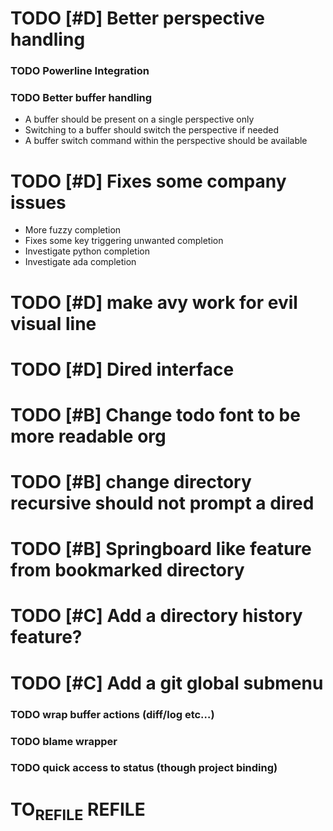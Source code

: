 * TODO [#D] Better perspective handling
*** TODO Powerline Integration
*** TODO Better buffer handling
    - A buffer should be present on a single perspective only
    - Switching to a buffer should switch the perspective if needed
    - A buffer switch command  within the perspective should be available
* TODO [#D] Fixes some company issues
  - More fuzzy completion
  - Fixes some key triggering unwanted completion
  - Investigate python completion
  - Investigate ada completion
* TODO [#D] make avy work for evil visual line 
* TODO [#D] Dired interface
* TODO [#B] Change todo font to be more readable org 
* TODO [#B] change directory recursive should not prompt a dired
* TODO [#B] Springboard like feature from bookmarked directory
* TODO [#C] Add a directory history feature?
* TODO [#C] Add a git global submenu
*** TODO wrap buffer actions (diff/log etc...)
*** TODO blame wrapper
*** TODO quick access to status (though project binding)
* TO_REFILE                                                          :REFILE:

